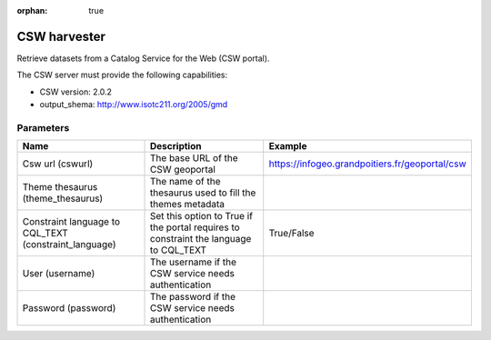 :orphan: true

CSW harvester
=============

Retrieve datasets from a Catalog Service for the Web (CSW portal).

The CSW server must provide the following capabilities:

- CSW version: 2.0.2
- output_shema: http://www.isotc211.org/2005/gmd


Parameters
----------

.. list-table::
   :header-rows: 1

   * * Name
     * Description
     * Example
   * * Csw url (cswurl)
     * The base URL of the CSW geoportal
     * https://infogeo.grandpoitiers.fr/geoportal/csw
   * * Theme thesaurus (theme_thesaurus)
     * The name of the thesaurus used to fill the themes metadata
     *
   * * Constraint language to CQL_TEXT (constraint_language)
     * Set this option to True if the portal requires to constraint the language to CQL_TEXT
     * True/False
   * * User (username)
     * The username if the CSW service needs authentication
     *
   * * Password (password)
     * The password if the CSW service needs authentication
     *
